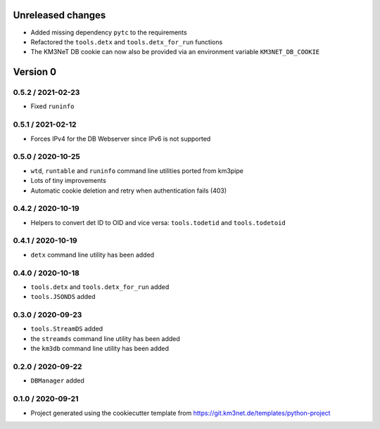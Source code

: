 Unreleased changes
------------------

* Added missing dependency ``pytc`` to the requirements
* Refactored the ``tools.detx`` and ``tools.detx_for_run`` functions
* The KM3NeT DB cookie can now also be provided via an environment variable
  ``KM3NET_DB_COOKIE``


Version 0
---------
0.5.2 / 2021-02-23
~~~~~~~~~~~~~~~~~~
* Fixed ``runinfo``

0.5.1 / 2021-02-12
~~~~~~~~~~~~~~~~~~
* Forces IPv4 for the DB Webserver since IPv6 is not supported

0.5.0 / 2020-10-25
~~~~~~~~~~~~~~~~~~
* ``wtd``, ``runtable`` and ``runinfo`` command line utilities ported
  from km3pipe
* Lots of tiny improvements
* Automatic cookie deletion and retry when authentication fails (403)

0.4.2 / 2020-10-19
~~~~~~~~~~~~~~~~~~
* Helpers to convert det ID to OID and vice versa:
  ``tools.todetid`` and ``tools.todetoid``

0.4.1 / 2020-10-19
~~~~~~~~~~~~~~~~~~
* ``detx`` command line utility has been added

0.4.0 / 2020-10-18
~~~~~~~~~~~~~~~~~~
* ``tools.detx`` and ``tools.detx_for_run`` added
* ``tools.JSONDS`` added

0.3.0 / 2020-09-23
~~~~~~~~~~~~~~~~~~
* ``tools.StreamDS`` added
* the  ``streamds`` command line utility has been added
* the ``km3db`` command line utility has been added

0.2.0 / 2020-09-22
~~~~~~~~~~~~~~~~~~
* ``DBManager`` added

0.1.0 / 2020-09-21
~~~~~~~~~~~~~~~~~~
* Project generated using the cookiecutter template from
  https://git.km3net.de/templates/python-project
